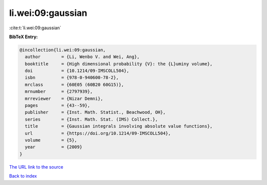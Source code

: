 li.wei:09:gaussian
==================

:cite:t:`li.wei:09:gaussian`

**BibTeX Entry:**

.. code-block:: bibtex

   @incollection{li.wei:09:gaussian,
     author        = {Li, Wenbo V. and Wei, Ang},
     booktitle     = {High dimensional probability {V}: the {L}uminy volume},
     doi           = {10.1214/09-IMSCOLL504},
     isbn          = {978-0-940600-78-2},
     mrclass       = {60E05 (60B20 60G15)},
     mrnumber      = {2797939},
     mrreviewer    = {Nizar Demni},
     pages         = {43--59},
     publisher     = {Inst. Math. Statist., Beachwood, OH},
     series        = {Inst. Math. Stat. (IMS) Collect.},
     title         = {Gaussian integrals involving absolute value functions},
     url           = {https://doi.org/10.1214/09-IMSCOLL504},
     volume        = {5},
     year          = {2009}
   }

`The URL link to the source <https://doi.org/10.1214/09-IMSCOLL504>`__


`Back to index <../By-Cite-Keys.html>`__
